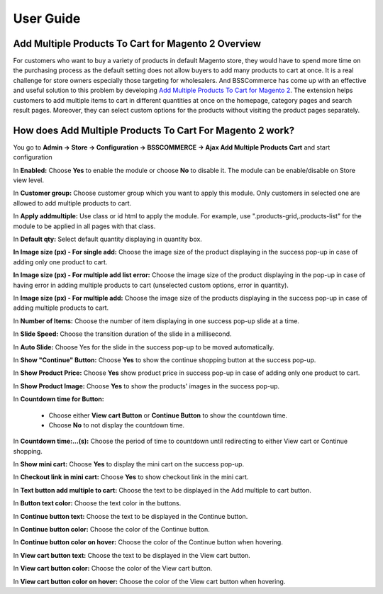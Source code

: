 User Guide
=============

Add Multiple Products To Cart for Magento 2 Overview
----------------------------------------------------

For customers who want to buy a variety of products in default Magento store, they would have to spend more time on the purchasing process as the default setting 
does not allow buyers to add many products to cart at once. It is a real challenge for store owners especially those targeting for wholesalers. And BSSCommerce 
has come up with an effective and useful solution to this problem by developing `Add Multiple Products To Cart for Magento 2 <http://bsscommerce.com/magento-2-add-multiple-products-to-cart.html>`_. The 
extension helps customers to add multiple items to cart in different quantities at once on the homepage, category pages and search result pages. Moreover, they 
can select custom options for the products without visiting the product pages separately.

How does Add Multiple Products To Cart For Magento 2 work?
----------------------------------------------------------

You go to **Admin -> Store -> Configuration -> BSSCOMMERCE -> Ajax Add Multiple Products Cart** and start configuration

.. image:: images/add_multiple_products_to_cart_m2_1.jpg

In **Enabled:** Choose **Yes** to enable the module or choose **No** to disable it. The module can be enable/disable on Store view level.

In **Customer group:** Choose customer group which you want to apply this module. Only customers in selected one are allowed to add multiple products to cart.

In **Apply addmultiple:** Use class or id html to apply the module. For example, use ".products-grid,.products-list" for the module to be applied in all pages with that class.

In **Default qty:** Select default quantity displaying in quantity box.

.. image:: images/add_multiple_products_to_cart_m2_2.jpg

**In Image size (px) - For single add:** Choose the image size of the product displaying in the success pop-up in case of adding only one product to cart.

**In Image size (px) - For multiple add list error:** Choose the image size of the product displaying in the pop-up in case of having error in adding 
multiple products to cart (unselected custom options, error in quantity).

In **Image size (px) - For multiple add:** Choose the image size of the products displaying in the success pop-up in case of adding multiple products to cart.

In **Number of Items:** Choose the number of item displaying in one success pop-up slide at a time.

In **Slide Speed:** Choose the transition duration of the slide in a millisecond.

.. image:: images/add_multiple_products_to_cart_m2_3.jpg

In **Auto Slide:** Choose Yes for the slide in the success pop-up to be moved automatically.

In **Show "Continue" Button:** Choose **Yes** to show the continue shopping button at the success pop-up.

In **Show Product Price:** Choose **Yes** show product price in success pop-up in case of adding only one product to cart.

In **Show Product Image:** Choose **Yes** to show the products' images in the success pop-up.

In **Countdown time for Button:**

	* Choose either **View cart Button** or **Continue Button** to show the countdown time.

	* Choose **No** to not display the countdown time.

In **Countdown time:...(s):** Choose the period of time to countdown until redirecting to either View cart or Continue shopping.

In **Show mini cart:** Choose **Yes** to display the mini cart on the success pop-up.

In **Checkout link in mini cart:** Choose **Yes** to show checkout link in the mini cart.

.. image:: images/add_multiple_products_to_cart_m2_4.jpg

In **Text button add multiple to cart:** Choose the text to be displayed in the Add multiple to cart button.

In **Button text color:** Choose the text color in the buttons.

In **Continue button text:** Choose the text to be displayed in the Continue button.

In **Continue button color:** Choose the color of the Continue button.

In **Continue button color on hover:** Choose the color of the Continue button when hovering.

In **View cart button text:** Choose the text to be displayed in the View cart button.

In **View cart button color:** Choose the color of the View cart button.

In **View cart button color on hover:** Choose the color of the View cart button when hovering.

.. raw:: html

   <style>
		p {text-align: justify;}
   </style>

